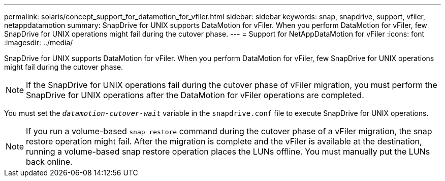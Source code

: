 ---
permalink: solaris/concept_support_for_datamotion_for_vfiler.html
sidebar: sidebar
keywords: snap, snapdrive, support, vfiler, netappdatamotion
summary: SnapDrive for UNIX supports DataMotion for vFiler. When you perform DataMotion for vFiler, few SnapDrive for UNIX operations might fail during the cutover phase.
---
= Support for NetAppDataMotion for vFiler
:icons: font
:imagesdir: ../media/

[.lead]
SnapDrive for UNIX supports DataMotion for vFiler. When you perform DataMotion for vFiler, few SnapDrive for UNIX operations might fail during the cutover phase.

NOTE: If the SnapDrive for UNIX operations fail during the cutover phase of vFiler migration, you must perform the SnapDrive for UNIX operations after the DataMotion for vFiler operations are completed.

You must set the `_datamotion-cutover-wait_` variable in the `snapdrive.conf` file to execute SnapDrive for UNIX operations.

NOTE: If you run a volume-based `snap restore` command during the cutover phase of a vFiler migration, the snap restore operation might fail. After the migration is complete and the vFiler is available at the destination, running a volume-based snap restore operation places the LUNs offline. You must manually put the LUNs back online.
